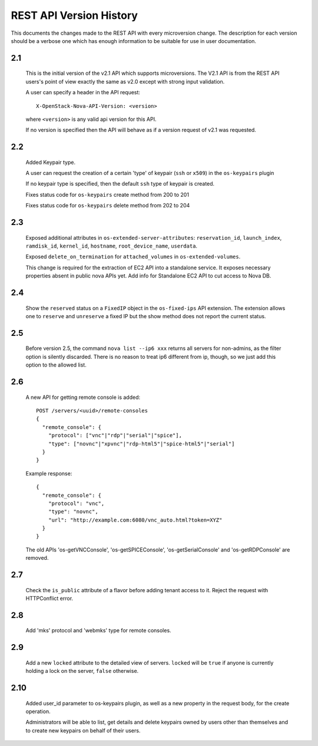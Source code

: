 REST API Version History
========================

This documents the changes made to the REST API with every
microversion change. The description for each version should be a
verbose one which has enough information to be suitable for use in
user documentation.

2.1
---

  This is the initial version of the v2.1 API which supports
  microversions. The V2.1 API is from the REST API users's point of
  view exactly the same as v2.0 except with strong input validation.

  A user can specify a header in the API request::

    X-OpenStack-Nova-API-Version: <version>

  where ``<version>`` is any valid api version for this API.

  If no version is specified then the API will behave as if a version
  request of v2.1 was requested.

2.2
---

  Added Keypair type.

  A user can request the creation of a certain 'type' of keypair (``ssh`` or ``x509``)
  in the ``os-keypairs`` plugin

  If no keypair type is specified, then the default ``ssh`` type of keypair is
  created.

  Fixes status code for ``os-keypairs`` create method from 200 to 201

  Fixes status code for ``os-keypairs`` delete method from 202 to 204

2.3
---

  Exposed additional attributes in ``os-extended-server-attributes``:
  ``reservation_id``, ``launch_index``, ``ramdisk_id``, ``kernel_id``, ``hostname``,
  ``root_device_name``, ``userdata``.

  Exposed ``delete_on_termination`` for ``attached_volumes`` in ``os-extended-volumes``.

  This change is required for the extraction of EC2 API into a standalone
  service. It exposes necessary properties absent in public nova APIs yet.
  Add info for Standalone EC2 API to cut access to Nova DB.

2.4
---

  Show the ``reserved`` status on a ``FixedIP`` object in the ``os-fixed-ips`` API
  extension. The extension allows one to ``reserve`` and ``unreserve`` a fixed IP
  but the show method does not report the current status.

2.5
---

  Before version 2.5, the command ``nova list --ip6 xxx`` returns all servers
  for non-admins, as the filter option is silently discarded. There is no
  reason to treat ip6 different from ip, though, so we just add this
  option to the allowed list.

2.6
---

  A new API for getting remote console is added::

    POST /servers/<uuid>/remote-consoles
    {
      "remote_console": {
        "protocol": ["vnc"|"rdp"|"serial"|"spice"],
        "type": ["novnc"|"xpvnc"|"rdp-html5"|"spice-html5"|"serial"]
      }
    }

  Example response::

    {
      "remote_console": {
        "protocol": "vnc",
        "type": "novnc",
        "url": "http://example.com:6080/vnc_auto.html?token=XYZ"
      }
    }

  The old APIs 'os-getVNCConsole', 'os-getSPICEConsole', 'os-getSerialConsole'
  and 'os-getRDPConsole' are removed.

2.7
---

  Check the ``is_public`` attribute of a flavor before adding tenant access
  to it. Reject the request with HTTPConflict error.

2.8
---
  Add 'mks' protocol and 'webmks' type for remote consoles.

2.9
---

  Add a new ``locked`` attribute to the detailed view of
  servers. ``locked`` will be ``true`` if anyone is currently holding
  a lock on the server, ``false`` otherwise.

2.10
----

  Added user_id parameter to os-keypairs plugin, as well as a new property
  in the request body, for the create operation.

  Administrators will be able to list, get details and delete keypairs owned by
  users other than themselves and to create new keypairs on behalf of their
  users.
